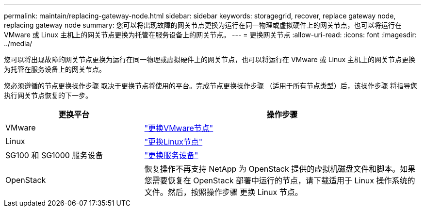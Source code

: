 ---
permalink: maintain/replacing-gateway-node.html 
sidebar: sidebar 
keywords: storagegrid, recover, replace gateway node, replacing gateway node 
summary: 您可以将出现故障的网关节点更换为运行在同一物理或虚拟硬件上的网关节点，也可以将运行在 VMware 或 Linux 主机上的网关节点更换为托管在服务设备上的网关节点。 
---
= 更换网关节点
:allow-uri-read: 
:icons: font
:imagesdir: ../media/


[role="lead"]
您可以将出现故障的网关节点更换为运行在同一物理或虚拟硬件上的网关节点，也可以将运行在 VMware 或 Linux 主机上的网关节点更换为托管在服务设备上的网关节点。

您必须遵循的节点更换操作步骤 取决于更换节点将使用的平台。完成节点更换操作步骤 （适用于所有节点类型）后，该操作步骤 将指导您执行网关节点恢复的下一步。

[cols="1a,2a"]
|===
| 更换平台 | 操作步骤 


 a| 
VMware
 a| 
link:all-node-types-replacing-vmware-node.html["更换VMware节点"]



 a| 
Linux
 a| 
link:all-node-types-replacing-linux-node.html["更换Linux节点"]



 a| 
SG100 和 SG1000 服务设备
 a| 
link:replacing-failed-node-with-services-appliance.html["更换服务设备"]



 a| 
OpenStack
 a| 
恢复操作不再支持 NetApp 为 OpenStack 提供的虚拟机磁盘文件和脚本。如果您需要恢复在 OpenStack 部署中运行的节点，请下载适用于 Linux 操作系统的文件。然后，按照操作步骤 更换 Linux 节点。

|===